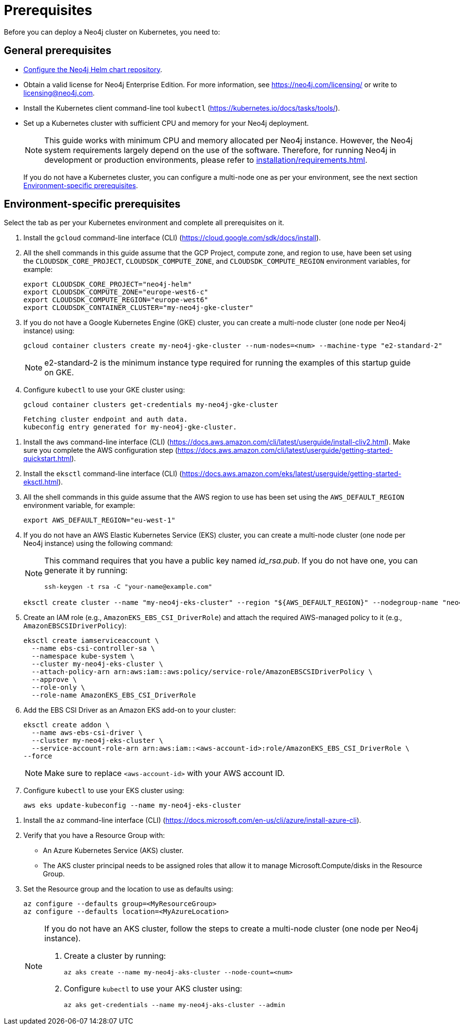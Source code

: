 :description: Prerequisites for deploying a Neo4j cluster to a cloud or a local Kubernetes cluster using Neo4j Helm charts.
[role=enterprise-edition]
[[cc-prerequisites]]
= Prerequisites

Before you can deploy a Neo4j cluster on Kubernetes, you need to:

[[cc-general-prerequisites]]
== General prerequisites

* xref:kubernetes/helm-charts-setup.adoc[Configure the Neo4j Helm chart repository].
* Obtain a valid license for Neo4j Enterprise Edition.
For more information, see https://neo4j.com/licensing/ or write to licensing@neo4j.com.
* Install the Kubernetes client command-line tool `kubectl` (https://kubernetes.io/docs/tasks/tools/).
* Set up a Kubernetes cluster with sufficient CPU and memory for your Neo4j deployment.
+
[NOTE]
====
This guide works with minimum CPU and memory allocated per Neo4j instance.
However, the Neo4j system requirements largely depend on the use of the software. 
Therefore, for running Neo4j in development or production environments, please refer to xref:installation/requirements.adoc[].
====
+
If you do not have a Kubernetes cluster, you can configure a multi-node one as per your environment, see the next section xref:kubernetes/quickstart-cluster/prerequisites.adoc#cc-env-prerequisites[Environment-specific prerequisites].

[[cc-env-prerequisites]]
== Environment-specific prerequisites

Select the tab as per your Kubernetes environment and complete all prerequisites on it.

[.tabbed-example]
==========
[.include-with-gke]
======
. Install the `gcloud` command-line interface (CLI) (https://cloud.google.com/sdk/docs/install).
. All the shell commands in this guide assume that the GCP Project, compute zone, and region to use, have been set using the 
`CLOUDSDK_CORE_PROJECT`, `CLOUDSDK_COMPUTE_ZONE`, and `CLOUDSDK_COMPUTE_REGION` environment variables, for example:
+
[source, shell]
----
export CLOUDSDK_CORE_PROJECT="neo4j-helm"
export CLOUDSDK_COMPUTE_ZONE="europe-west6-c"
export CLOUDSDK_COMPUTE_REGION="europe-west6"
export CLOUDSDK_CONTAINER_CLUSTER="my-neo4j-gke-cluster"
----
. If you do not have a Google Kubernetes Engine (GKE) cluster, you can create a multi-node cluster (one node per Neo4j instance) using:
+
[source, shell]
----
gcloud container clusters create my-neo4j-gke-cluster --num-nodes=<num> --machine-type "e2-standard-2"
----
+
[NOTE]
====
e2-standard-2 is the minimum instance type required for running the examples of this startup guide on GKE.
====
. Configure `kubectl` to use your GKE cluster using:
+
[source, shell]
----
gcloud container clusters get-credentials my-neo4j-gke-cluster
----
+
[source, role=noheader]
----
Fetching cluster endpoint and auth data.
kubeconfig entry generated for my-neo4j-gke-cluster.
----
======

[.include-with-aws]
======
. Install the `aws` command-line interface (CLI) (https://docs.aws.amazon.com/cli/latest/userguide/install-cliv2.html).
Make sure you complete the AWS configuration step (https://docs.aws.amazon.com/cli/latest/userguide/getting-started-quickstart.html).
. Install the `eksctl` command-line interface (CLI) (https://docs.aws.amazon.com/eks/latest/userguide/getting-started-eksctl.html).
. All the shell commands in this guide assume that the AWS region to use has been set using the `AWS_DEFAULT_REGION` environment variable, for example:
+
[source, shell]
----
export AWS_DEFAULT_REGION="eu-west-1"
----
. If you do not have an AWS Elastic Kubernetes Service (EKS) cluster, you can create a multi-node cluster (one node per Neo4j instance) using the following command:
+
[NOTE]
====
This command requires that you have a public key named _id_rsa.pub_.
If you do not have one, you can generate it by running:

[source, shell]
----
ssh-keygen -t rsa -C "your-name@example.com"
----
====
+
[source, shell]
----
eksctl create cluster --name "my-neo4j-eks-cluster" --region "${AWS_DEFAULT_REGION}" --nodegroup-name "neo4j-nodes" --nodes-min 1 --nodes-max 4 --node-type c4.xlarge --nodes 4 --node-volume-size 10 --ssh-access --with-oidc
----
. Create an IAM role (e.g., `AmazonEKS_EBS_CSI_DriverRole`) and attach the required AWS-managed policy to it (e.g., `AmazonEBSCSIDriverPolicy`):
+
[source, shell]
----
eksctl create iamserviceaccount \
  --name ebs-csi-controller-sa \
  --namespace kube-system \
  --cluster my-neo4j-eks-cluster \
  --attach-policy-arn arn:aws:iam::aws:policy/service-role/AmazonEBSCSIDriverPolicy \
  --approve \
  --role-only \
  --role-name AmazonEKS_EBS_CSI_DriverRole
----
. Add the EBS CSI Driver as an Amazon EKS add-on to your cluster:
+
[source, shell]
----
eksctl create addon \
  --name aws-ebs-csi-driver \
  --cluster my-neo4j-eks-cluster \
  --service-account-role-arn arn:aws:iam::<aws-account-id>:role/AmazonEKS_EBS_CSI_DriverRole \
--force
----
+
[NOTE]
====
Make sure to replace `<aws-account-id>` with your AWS account ID.
====

. Configure `kubectl` to use your EKS cluster using:
+
[source, shell]
----
aws eks update-kubeconfig --name my-neo4j-eks-cluster
----
======

[.include-with-azure]
======
. Install the `az` command-line interface (CLI) (https://docs.microsoft.com/en-us/cli/azure/install-azure-cli).
. Verify that you have a Resource Group with:
  * An Azure Kubernetes Service (AKS) cluster.
  * The AKS cluster principal needs to be assigned roles that allow it to manage Microsoft.Compute/disks in the Resource Group.
. Set the Resource group and the location to use as defaults using:
+
[source, shell]
----
az configure --defaults group=<MyResourceGroup>
az configure --defaults location=<MyAzureLocation>
----
+
[NOTE]
====
If you do not have an AKS cluster, follow the steps to create a multi-node cluster (one node per Neo4j instance).

. Create a cluster by running:
+
[source, shell]
----
az aks create --name my-neo4j-aks-cluster --node-count=<num>
----
+
. Configure `kubectl` to use your AKS cluster using:
+
[source, shell]
----
az aks get-credentials --name my-neo4j-aks-cluster --admin
----
====

======
==========

